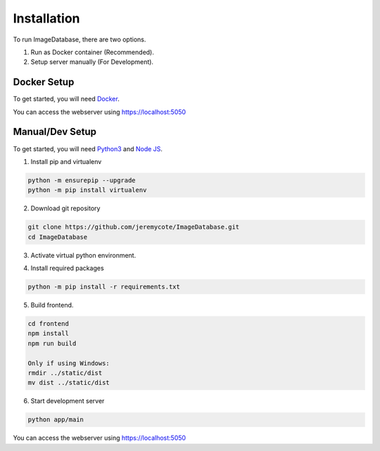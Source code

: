 Installation
============ 

To run ImageDatabase, there are two options.

1. Run as Docker container (Recommended).
2. Setup server manually (For Development).

Docker Setup
------------
To get started, you will need `Docker <https://www.docker.com/get-started>`_.

.. code-block:: shell
    :caption: For standalone Container.

       git clone https://github.com/jeremycote/ImageDatabase.git
       cd ImageDatabase
       docker build -f SelfSignDockerfile -t "image-database:SelfSignDockerfile" .
       docker run --env PORT=5050 --name ImageDatabase -d -p 5050:5050 image-database:SelfSignDockerfile

.. code-block:: shell
    :caption: If ssl is handled externally. Ex: Google Cloud Run.

       git clone https://github.com/jeremycote/ImageDatabase.git
       cd ImageDatabase
       docker build -t "image-database:Dockerfile" .
       docker run --env PORT=5050 --name ImageDatabase -d -p 5050:5050 image-database:Dockerfile

You can access the webserver using https://localhost:5050

Manual/Dev Setup
----------------
To get started, you will need `Python3 <https://www.python.org/downloads/>`_ and `Node JS <https://nodejs.org/en/>`_.

1. Install pip and virtualenv

.. code-block:: shell

       python -m ensurepip --upgrade
       python -m pip install virtualenv

2. Download git repository

.. code-block:: shell

       git clone https://github.com/jeremycote/ImageDatabase.git
       cd ImageDatabase

3. Activate virtual python environment.

.. code-block:: shell
    :caption: Linux and MacOS
       
       virtualenv venv
       source venv/bin/activate

.. code-block:: shell
    :caption: Windows

       virtualenv venv
       venv/Scripts/activate

4. Install required packages

.. code-block:: shell

       python -m pip install -r requirements.txt

5. Build frontend.

.. code-block:: shell

       cd frontend
       npm install
       npm run build

       Only if using Windows:
       rmdir ../static/dist
       mv dist ../static/dist

6. Start development server

.. code-block:: shell

       python app/main

You can access the webserver using https://localhost:5050